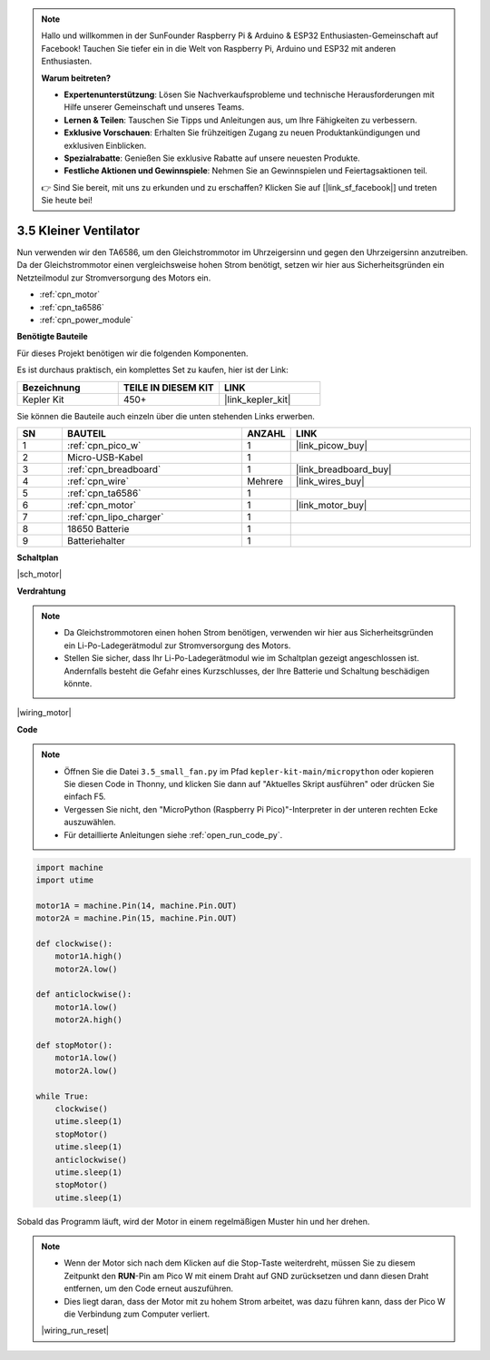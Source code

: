 .. note::

    Hallo und willkommen in der SunFounder Raspberry Pi & Arduino & ESP32 Enthusiasten-Gemeinschaft auf Facebook! Tauchen Sie tiefer ein in die Welt von Raspberry Pi, Arduino und ESP32 mit anderen Enthusiasten.

    **Warum beitreten?**

    - **Expertenunterstützung**: Lösen Sie Nachverkaufsprobleme und technische Herausforderungen mit Hilfe unserer Gemeinschaft und unseres Teams.
    - **Lernen & Teilen**: Tauschen Sie Tipps und Anleitungen aus, um Ihre Fähigkeiten zu verbessern.
    - **Exklusive Vorschauen**: Erhalten Sie frühzeitigen Zugang zu neuen Produktankündigungen und exklusiven Einblicken.
    - **Spezialrabatte**: Genießen Sie exklusive Rabatte auf unsere neuesten Produkte.
    - **Festliche Aktionen und Gewinnspiele**: Nehmen Sie an Gewinnspielen und Feiertagsaktionen teil.

    👉 Sind Sie bereit, mit uns zu erkunden und zu erschaffen? Klicken Sie auf [|link_sf_facebook|] und treten Sie heute bei!

.. _py_motor:

3.5 Kleiner Ventilator
=======================


Nun verwenden wir den TA6586, um den Gleichstrommotor im Uhrzeigersinn und gegen den Uhrzeigersinn anzutreiben.
Da der Gleichstrommotor einen vergleichsweise hohen Strom benötigt, setzen wir hier aus Sicherheitsgründen ein Netzteilmodul zur Stromversorgung des Motors ein.

* :ref:`cpn_motor`
* :ref:`cpn_ta6586`
* :ref:`cpn_power_module`

**Benötigte Bauteile**

Für dieses Projekt benötigen wir die folgenden Komponenten.

Es ist durchaus praktisch, ein komplettes Set zu kaufen, hier ist der Link:

.. list-table::
    :widths: 20 20 20
    :header-rows: 1

    *   - Bezeichnung
        - TEILE IN DIESEM KIT
        - LINK
    *   - Kepler Kit
        - 450+
        - |link_kepler_kit|

Sie können die Bauteile auch einzeln über die unten stehenden Links erwerben.

.. list-table::
    :widths: 5 20 5 20
    :header-rows: 1

    *   - SN
        - BAUTEIL
        - ANZAHL
        - LINK

    *   - 1
        - :ref:`cpn_pico_w`
        - 1
        - |link_picow_buy|
    *   - 2
        - Micro-USB-Kabel
        - 1
        - 
    *   - 3
        - :ref:`cpn_breadboard`
        - 1
        - |link_breadboard_buy|
    *   - 4
        - :ref:`cpn_wire`
        - Mehrere
        - |link_wires_buy|
    *   - 5
        - :ref:`cpn_ta6586`
        - 1
        - 
    *   - 6
        - :ref:`cpn_motor`
        - 1
        - |link_motor_buy| 
    *   - 7
        - :ref:`cpn_lipo_charger`
        - 1
        -  
    *   - 8
        - 18650 Batterie
        - 1
        -  
    *   - 9
        - Batteriehalter
        - 1
        -  


**Schaltplan**

|sch_motor|


**Verdrahtung**

.. note::

    * Da Gleichstrommotoren einen hohen Strom benötigen, verwenden wir hier aus Sicherheitsgründen ein Li-Po-Ladegerätmodul zur Stromversorgung des Motors.
    * Stellen Sie sicher, dass Ihr Li-Po-Ladegerätmodul wie im Schaltplan gezeigt angeschlossen ist. Andernfalls besteht die Gefahr eines Kurzschlusses, der Ihre Batterie und Schaltung beschädigen könnte.


|wiring_motor|


**Code**

.. note::

    * Öffnen Sie die Datei ``3.5_small_fan.py`` im Pfad ``kepler-kit-main/micropython`` oder kopieren Sie diesen Code in Thonny, und klicken Sie dann auf "Aktuelles Skript ausführen" oder drücken Sie einfach F5.

    * Vergessen Sie nicht, den "MicroPython (Raspberry Pi Pico)"-Interpreter in der unteren rechten Ecke auszuwählen.

    * Für detaillierte Anleitungen siehe :ref:`open_run_code_py`.

.. code-block:: python

    import machine
    import utime

    motor1A = machine.Pin(14, machine.Pin.OUT)
    motor2A = machine.Pin(15, machine.Pin.OUT)

    def clockwise():
        motor1A.high()
        motor2A.low()

    def anticlockwise():
        motor1A.low()
        motor2A.high()

    def stopMotor():
        motor1A.low()
        motor2A.low()

    while True:
        clockwise()
        utime.sleep(1)
        stopMotor()
        utime.sleep(1)
        anticlockwise()
        utime.sleep(1)
        stopMotor()
        utime.sleep(1)

Sobald das Programm läuft, wird der Motor in einem regelmäßigen Muster hin und her drehen.


.. note::

    * Wenn der Motor sich nach dem Klicken auf die Stop-Taste weiterdreht, müssen Sie zu diesem Zeitpunkt den **RUN**-Pin am Pico W mit einem Draht auf GND zurücksetzen und dann diesen Draht entfernen, um den Code erneut auszuführen.
    * Dies liegt daran, dass der Motor mit zu hohem Strom arbeitet, was dazu führen kann, dass der Pico W die Verbindung zum Computer verliert.

    |wiring_run_reset|
